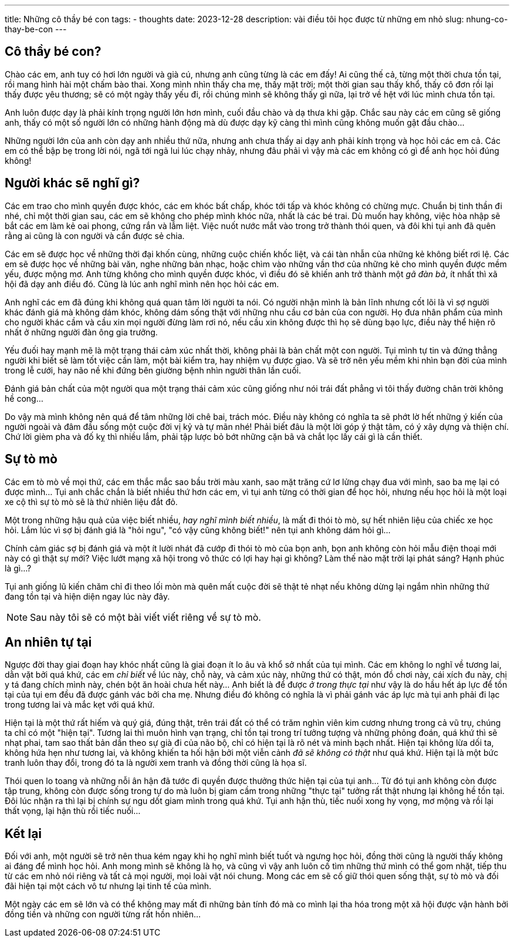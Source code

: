 ---
title: Những cô thầy bé con
tags:
  - thoughts
date: 2023-12-28
description: vài điều tôi học được từ những em nhỏ
slug: nhung-co-thay-be-con
---

== Cô thầy bé con?

Chào các em, anh tuy có hơi lớn người và già cú, nhưng anh cũng từng là các em đấy! Ai cũng thế cả, từng một thời chưa tồn tại, rồi mang hình hài một chấm bào thai. Xong mình nhìn thấy cha mẹ, thấy mặt trời; một thời gian sau thấy khổ, thấy cô đơn rồi lại thấy được yêu thương; sẽ có một ngày thấy yếu đi, rồi chúng mình sẽ không thấy gì nữa, lại trở về hệt với lúc mình chưa tồn tại.

Anh luôn được dạy là phải kính trọng người lớn hơn mình, cuối đầu chào và dạ thưa khi gặp. Chắc sau này các em cũng sẽ giống anh, thấy có một số người lớn có những hành động mà dù được dạy kỹ càng thì mình cũng không muốn gật đầu chào...

Những người lớn của anh còn dạy anh nhiều thứ nữa, nhưng anh chưa thấy ai dạy anh phải kính trọng và học hỏi các em cả. Các em có thể bập bẹ trong lời nói, ngã tới ngã lui lúc chạy nhảy, nhưng đâu phải vì vậy mà các em không có gì để anh học hỏi đúng không!

== Người khác sẽ nghĩ gì?

Các em trao cho mình quyền được khóc, các em khóc bất chấp, khóc tới tấp và khóc không có chừng mực. Chuẩn bị tinh thần đi nhé, chỉ một thời gian sau, các em sẽ không cho phép mình khóc nữa, nhất là các bé trai. Dù muốn hay không, việc hòa nhập sẽ bắt các em làm kẻ oai phong, cứng rắn và lẫm liệt. Việc nuốt nước mắt vào trong trở thành thói quen, và đôi khi tụi anh đã quên rằng ai cũng là con người và cần được sẻ chia.

Các em sẽ được học về những thời đại khốn cùng, những cuộc chiến khốc liệt, và cái tàn nhẫn của những kẻ không biết rơi lệ. Các em sẽ được học về những bài văn, nghe những bản nhạc, hoặc chìm vào những vần thơ của những kẻ cho mình quyền được mềm yếu, được mộng mơ. Anh từng không cho mình quyền được khóc, vì điều đó sẽ khiến anh trở thành một _gã đàn bà_, ít nhất thì xã hội đã dạy anh điều đó. Cũng là lúc anh nghĩ mình nên học hỏi các em.

Anh nghĩ các em đã đúng khi không quá quan tâm lời người ta nói. Có người nhận mình là bản lĩnh nhưng cốt lõi là vì sợ người khác đánh giá mà không dám khóc, không dám sống thật với những nhu cầu cơ bản của con người. Họ đưa nhân phẩm của mình cho người khác cầm và cầu xin mọi người đừng làm rơi nó, nếu cầu xin không được thì họ sẽ dùng bạo lực, điều này thể hiện rõ nhất ở những người đàn ông gia trưởng.

Yếu đuối hay mạnh mẽ là một trạng thái cảm xúc nhất thời, không phải là bản chất một con người. Tụi mình tự tin và đứng thẳng người khi biết sẽ làm tốt việc cần làm, một bài kiểm tra, hay nhiệm vụ được giao. Và sẽ trở nên yếu mềm khi nhìn bạn đời của mình trong lễ cưới, hay não nề khi đứng bên giường bệnh nhìn người thân lần cuối.

Đánh giá bản chất của một người qua một trạng thái cảm xúc cũng giống như nói trái đất phẳng vì tôi thấy đường chân trời không hề cong...

Do vậy mà mình không nên quá để tâm những lời chê bai, trách móc. Điều này không có nghĩa ta sẽ phớt lờ hết những ý kiến của người ngoài và đâm đầu sống một cuộc đời vị kỷ và tự mãn nhé! Phải biết đâu là một lời góp ý thật tâm, có ý xây dựng và thiện chí. Chứ lời gièm pha và đố kỵ thì nhiều lắm, phải tập lược bỏ bớt những cặn bã và chắt lọc lấy cái gì là cần thiết.

== Sự tò mò

Các em tò mò về mọi thứ, các em thắc mắc sao bầu trời màu xanh, sao mặt trăng cứ lơ lửng chạy đua với mình, sao ba mẹ lại có được mình... Tụi anh chắc chắn là biết nhiều thứ hơn các em, vì tụi anh từng có thời gian để học hỏi, nhưng nếu học hỏi là một loại xe cộ thì sự tò mò sẽ là thứ nhiên liệu đắt đỏ.

Một trong những hậu quả của việc biết nhiều, _hay nghĩ mình biết nhiều_, là mất đi thói tò mò, sự hết nhiên liệu của chiếc xe học hỏi. Lắm lúc vì sợ bị đánh giá là "hỏi ngu", "có vậy cũng không biết!" nên tụi anh không dám hỏi gì...

Chính cảm giác sợ bị đánh giá và một ít lười nhát đã cướp đi thói tò mò của bọn anh, bọn anh không còn hỏi mẫu điện thoại mới này có gì thật sự mới? Việc lướt mạng xã hội trong vô thức có lợi hay hại gì không? Làm thế nào mặt trời lại phát sáng? Hạnh phúc là gì...?

Tụi anh giống lũ kiến chăm chỉ đi theo lối mòn mà quên mất cuộc đời sẽ thật tẻ nhạt nếu không dừng lại ngắm nhìn những thứ đang tồn tại và hiện diện ngay lúc này đây.

[NOTE]
Sau này tôi sẽ có một bài viết viết riêng về sự tò mò.

== An nhiên tự tại

Ngược đời thay giai đoạn hay khóc nhất cũng là giai đoạn ít lo âu và khổ sở nhất của tụi mình. Các em không lo nghĩ về tương lai, dằn vặt bởi quá khứ, các em _chỉ biết_ về lúc này, chỗ này, và cảm xúc này, những thứ có thật, món đồ chơi này, cái xích đu này, chị y tá đang chích mình này, chén bột ăn hoài chưa hết này... Anh biết là để được _ở trong thực tại_ như vậy là do hầu hết áp lực để tồn tại của tụi em đều đã được gánh vác bởi cha mẹ. Nhưng điều đó không có nghĩa là vì phải gánh vác áp lực mà tụi anh phải đi lạc trong tương lai và mắc kẹt với quá khứ.

Hiện tại là một thứ rất hiếm và quý giá, đúng thật, trên trái đất có thể có trăm nghìn viên kim cương nhưng trong cả vũ trụ, chúng ta chỉ có một "hiện tại". Tương lai thì muôn hình vạn trạng, chỉ tồn tại trong trí tưởng tượng và những phỏng đoán, quá khứ thì sẽ nhạt phai, tam sao thất bản dần theo sự già đi của não bộ, chỉ có hiện tại là rõ nét và minh bạch nhất. Hiện tại không lừa dối ta, không hứa hẹn như tương lai, và không khiến ta hối hận bởi một viễn cảnh _đã sẽ không có thật_ như quá khứ. Hiện tại là một bức tranh luôn thay đổi, trong đó ta là người xem tranh và đồng thời cũng là họa sĩ.

Thói quen lo toang và những nỗi ân hận đã tước đi quyền được thưởng thức hiện tại của tụi anh... Từ đó tụi anh không còn được tập trung, không còn được sống trong tự do mà luôn bị giam cầm trong những "thực tại" tưởng rất thật nhưng lại không hề tồn tại. Đôi lúc nhận ra thì lại bị chính sự ngu dốt giam mình trong quá khứ. Tụi anh hận thù, tiếc nuối xong hy vọng, mơ mộng và rồi lại thất vọng, lại hận thù rồi tiếc nuối...

== Kết lại

Đối với anh, một người sẽ trở nên thua kém ngay khi họ nghĩ mình biết tuốt và ngưng học hỏi, đồng thời cũng là người thấy không ai đáng để mình học hỏi. Anh mong mình sẽ không là họ, và cũng vì vậy anh luôn cố tìm những thứ mình có thể gom nhặt, tiếp thu từ các em nhỏ nói riêng và tất cả mọi người, mọi loài vật nói chung. Mong các em sẽ cố giữ thói quen sống thật, sự tò mò và đối đãi hiện tại một cách vô tư nhưng lại tinh tế của mình.

Một ngày các em sẽ lớn và có thể không may mất đi những bản tính đó mà co mình lại tha hóa trong một xã hội được vận hành bởi đồng tiền và những con người từng rất hồn nhiên...
